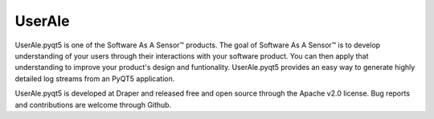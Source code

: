UserAle
=======

UserAle.pyqt5 is one of the Software As A Sensor™ products. The goal of Software As A Sensor™ is to develop understanding 
of your users through their interactions with your software product. You can then apply that understanding to improve your 
product's design and funtionality. UserAle.pyqt5 provides an easy way to generate highly detailed log streams from an PyQT5 application.

UserAle.pyqt5 is developed at Draper and released free and open source through the Apache v2.0 license. Bug reports and contributions are welcome through Github.
